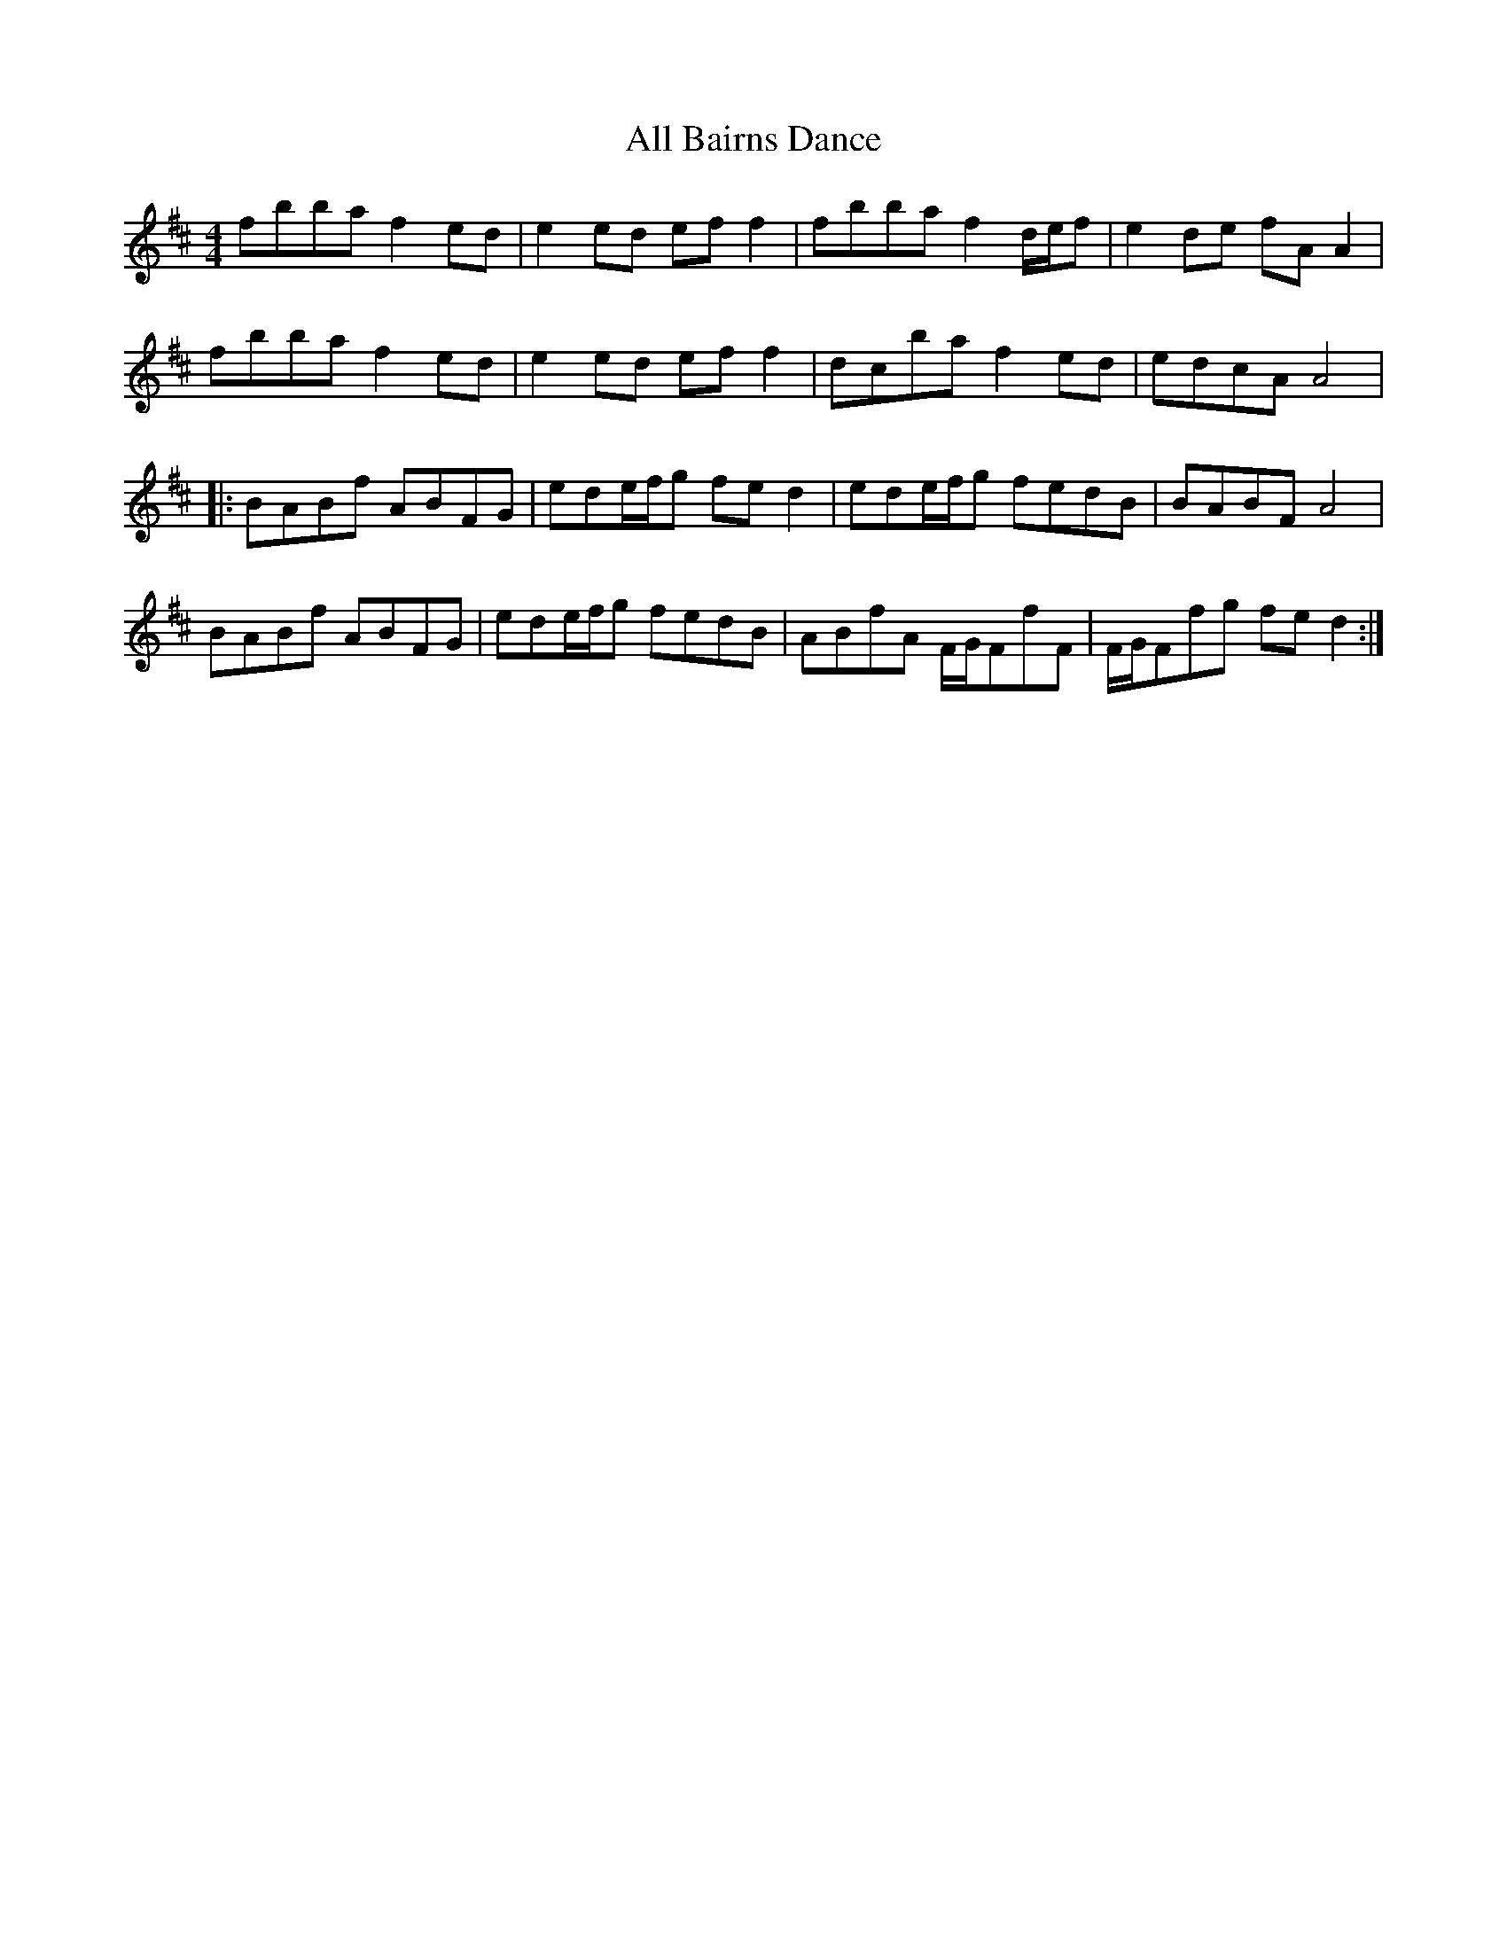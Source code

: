X: 944
T: All Bairns Dance
R: reel
M: 4/4
K: Bminor
fbba f2ed|e2ed eff2|fbba f2d/e/f|e2de fAA2|
fbba f2ed|e2ed eff2|d’c’ba f2ed|edcA A4|
|:BABf ABFG|ede/f/g fed2|ede/f/g fedB|BABF A4|
BABf ABFG|ede/f/g fedB|ABfA F/G/FfF|F/G/Ffg fed2:|


